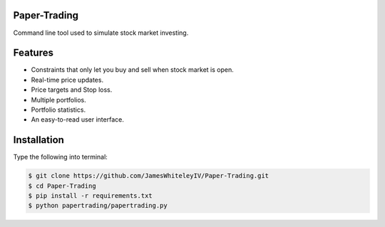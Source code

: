 Paper-Trading
=================

Command line tool used to simulate stock market investing.


Features
===========
- Constraints that only let you buy and sell when stock market is open.
- Real-time price updates.
- Price targets and Stop loss.
- Multiple portfolios.
- Portfolio statistics.
- An easy-to-read user interface.

Installation
=============
Type the following into terminal:

.. code-block:: bash

   $ git clone https://github.com/JamesWhiteleyIV/Paper-Trading.git
   $ cd Paper-Trading
   $ pip install -r requirements.txt
   $ python papertrading/papertrading.py 
